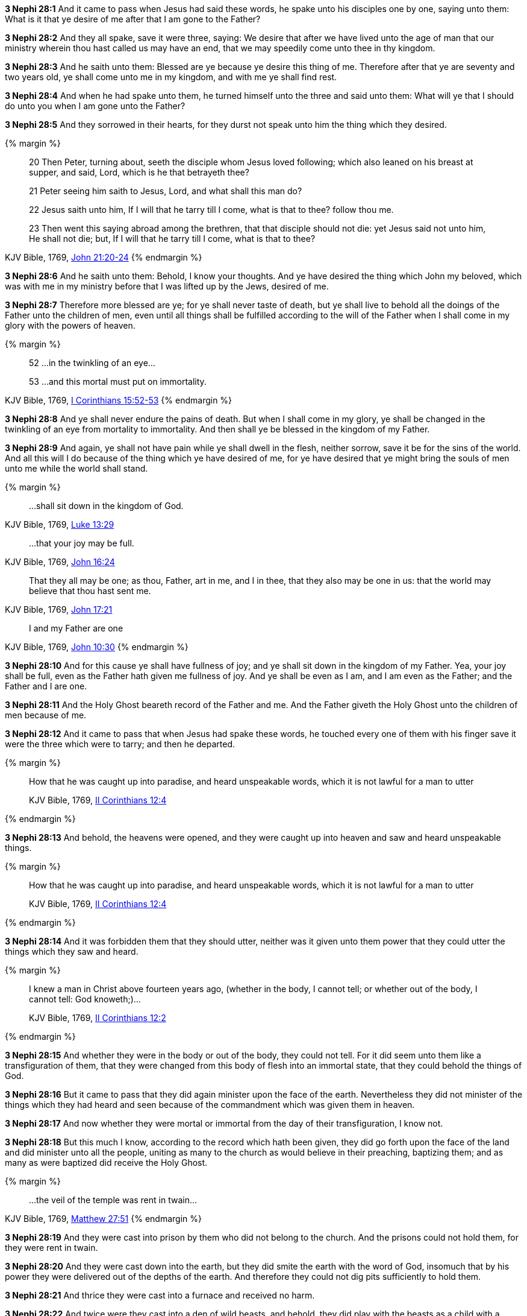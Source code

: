 *3 Nephi 28:1* And it came to pass when Jesus had said these words, he spake unto his disciples one by one, saying unto them: What is it that ye desire of me after that I am gone to the Father?

*3 Nephi 28:2* And they all spake, save it were three, saying: We desire that after we have lived unto the age of man that our ministry wherein thou hast called us may have an end, that we may speedily come unto thee in thy kingdom.

*3 Nephi 28:3* And he saith unto them: Blessed are ye because ye desire this thing of me. Therefore after that ye are seventy and two years old, ye shall come unto me in my kingdom, and with me ye shall find rest.

*3 Nephi 28:4* And when he had spake unto them, he turned himself unto the three and said unto them: What will ye that I should do unto you when I am gone unto the Father?

*3 Nephi 28:5* And they sorrowed in their hearts, for they durst not speak unto him the thing which they desired.

{% margin %}
____

20 Then Peter, turning about, seeth the disciple whom Jesus loved following; which also leaned on his breast at supper, and said, Lord, which is he that betrayeth thee?

21 Peter seeing him saith to Jesus, Lord, and what shall this man do?

22 Jesus saith unto him, If I will that he tarry till I come, what is that to thee? follow thou me.

23 Then went this saying abroad among the brethren, that that disciple should not die: yet Jesus said not unto him, He shall not die; but, If I will that he tarry till I come, what is that to thee?
____
[small]#KJV Bible, 1769, http://www.kingjamesbibleonline.org/John-Chapter-21/[John 21:20-24]#
{% endmargin %}

*3 Nephi 28:6* And he saith unto them: Behold, I know your thoughts. And ye have desired the thing which [highlight-orange]#John my beloved, which was with me in my ministry before that I was lifted up by the Jews, desired of me.#

*3 Nephi 28:7* Therefore more blessed are ye; for ye shall never taste of death, but ye shall live to behold all the doings of the Father unto the children of men, even until all things shall be fulfilled according to the will of the Father when I shall come in my glory with the powers of heaven.

{% margin %}
____
52 ...in the twinkling of an eye...

53 ...and this mortal must put on immortality.
____
[small]#KJV Bible, 1769, http://www.kingjamesbibleonline.org/1-Corinthians-Chapter-15/[I Corinthians 15:52-53]#
{% endmargin %}

*3 Nephi 28:8* And ye shall never endure the pains of death. But when I shall come in my glory, ye shall be changed [highlight-orange]#in the twinkling of an eye from mortality to immortality.# And then shall ye be blessed in the kingdom of my Father.

*3 Nephi 28:9* And again, ye shall not have pain while ye shall dwell in the flesh, neither sorrow, save it be for the sins of the world. And all this will I do because of the thing which ye have desired of me, for ye have desired that ye might bring the souls of men unto me while the world shall stand.

{% margin %}
____

...shall sit down in the kingdom of God.
____
[small]#KJV Bible, 1769, http://www.kingjamesbibleonline.org/Luke-Chapter-13/[Luke 13:29]#
____
...that your joy may be full.
____
[small]#KJV Bible, 1769, http://www.kingjamesbibleonline.org/John-Chapter-17/[John 16:24]#
____
That they all may be one; as thou, Father, art in me, and I in thee, that they also may be one in us: that the world may believe that thou hast sent me.
____
[small]#KJV Bible, 1769, http://www.kingjamesbibleonline.org/John-Chapter-17/[John 17:21]#
____
I and my Father are one
____
[small]#KJV Bible, 1769, http://www.kingjamesbibleonline.org/John-Chapter-10/[John 10:30]#
{% endmargin %}

*3 Nephi 28:10* And for this cause ye shall have fullness of joy; and ye shall [highlight-orange]#sit down in the kingdom of my Father#. Yea, [highlight-orange]#your joy shall be full#, even as the Father hath given me fullness of joy. [highlight-orange]#And ye shall be even as I am, and I am even as the Father; and the Father and I are one.#

*3 Nephi 28:11* And the Holy Ghost beareth record of the Father and me. And the Father giveth the Holy Ghost unto the children of men because of me.

*3 Nephi 28:12* And it came to pass that when Jesus had spake these words, he touched every one of them with his finger save it were the three which were to tarry; and then he departed.

{% margin %}
____

How that he was caught up into paradise, and heard unspeakable words, which it is not lawful for a man to utter

[small]#KJV Bible, 1769, http://www.kingjamesbibleonline.org/2-Corinthians-Chapter-12/[II Corinthians 12:4]#
____
{% endmargin %}

*3 Nephi 28:13* And behold, the heavens were opened, [highlight-orange]#and they were caught up into heaven and saw and heard unspeakable things.#

{% margin %}
____

How that he was caught up into paradise, and heard unspeakable words, which it is not lawful for a man to utter

[small]#KJV Bible, 1769, http://www.kingjamesbibleonline.org/2-Corinthians-Chapter-12/[II Corinthians 12:4]#
____
{% endmargin %}

*3 Nephi 28:14* And it was [highlight-orange]#forbidden them that they should utter, neither was it given unto them power that they could utter the things which they saw and heard.#

{% margin %}
____
I knew a man in Christ above fourteen years ago, (whether in the body, I cannot tell; or whether out of the body, I cannot tell: God knoweth;)...

[small]#KJV Bible, 1769, http://www.kingjamesbibleonline.org/2-Corinthians-Chapter-12/[II Corinthians 12:2]#
____
{% endmargin %}

*3 Nephi 28:15* [highlight-orange]#And whether they were in the body or out of the body, they could not tell.# For it did seem unto them like a transfiguration of them, that they were changed from this body of flesh into an immortal state, that they could behold the things of God.

*3 Nephi 28:16* But it came to pass that they did again minister upon the face of the earth. Nevertheless they did not minister of the things which they had heard and seen because of the commandment which was given them in heaven.

*3 Nephi 28:17* And now whether they were mortal or immortal from the day of their transfiguration, I know not.

*3 Nephi 28:18* But this much I know, according to the record which hath been given, they did go forth upon the face of the land and did minister unto all the people, uniting as many to the church as would believe in their preaching, baptizing them; and as many as were baptized did receive the Holy Ghost.

{% margin %}
____
...the veil of the temple was rent in twain...
____
[small]#KJV Bible, 1769, http://www.kingjamesbibleonline.org/Matthew-Chapter-27/[Matthew 27:51]#
{% endmargin %}

*3 Nephi 28:19* And they were cast into prison by them who did not belong to the church. And the prisons could not hold them, for they were [highlight-orange]#rent in twain.#

*3 Nephi 28:20* And they were cast down into the earth, but they did smite the earth with the word of God, insomuch that by his power they were delivered out of the depths of the earth. And therefore they could not dig pits sufficiently to hold them.

*3 Nephi 28:21* And thrice they were cast into a furnace and received no harm.

*3 Nephi 28:22* And twice were they cast into a den of wild beasts, and behold, they did play with the beasts as a child with a suckling lamb and received no harm.

*3 Nephi 28:23* And it came to pass that thus they did go forth among all the people of Nephi and did preach the gospel of Christ unto all people upon the face of the land, and they were converted unto the Lord and were united unto the church of Christ. And thus the people of that generation were blessed according to the word of Jesus.

*3 Nephi 28:24* And now I Mormon make an end of speaking concerning these things for a time.

*3 Nephi 28:25* Behold, I were about to write the names of those who were never to taste of death, but the Lord forbade. Therefore I write them not, for they are hid from the world.

*3 Nephi 28:26* But behold, I have seen them, and they have ministered unto me.

*3 Nephi 28:27* And behold, they will be among the Gentiles, and the Gentiles knoweth them not.

*3 Nephi 28:28* They will also be among the Jews, and the Jews shall know them not.

{% margin %}
____

...every nation, and kindred, and tongue, and people

[small]#KJV Bible, 1769, http://www.kingjamesbibleonline.org/Revelation-Chapter-14/[Revelation 14:6]#

____
{% endmargin %}

*3 Nephi 28:29* And it shall come to pass, when the Lord seeth fit in his wisdom, that they shall minister unto all the scattered tribes of Israel and [highlight-orange]#unto all nations, kindreds, tongues, and people# and shall bring out of them unto Jesus many souls, that their desire may be fulfilled, and also because of the convincing power of God which is in them.

*3 Nephi 28:30* And they are as the angels of God. And if they shall pray unto the Father in the name of Jesus, they can shew themselves unto whatsoever man it seemeth them good.

{% margin %}
____

For we must all appear before the judgment seat of Christ;...

[small]#KJV Bible, 1769, http://www.kingjamesbibleonline.org/2-Corinthians-Chapter-5/[II Corinthians 5:10]#

____
{% endmargin %}

*3 Nephi 28:31* Therefore great and marvelous works shall be wrought by them before the great and coming day when all people must surely [highlight-orange]#stand before the judgment seat of Christ.#

*3 Nephi 28:32* Yea, even among the Gentiles shall there be a great and marvelous work wrought by them before that judgment day.

*3 Nephi 28:33* And if ye had all the scriptures which gives an account of all the marvelous works of Christ, ye would, according to the words of Christ, know that these things must surely come.

*3 Nephi 28:34* And woe be unto him that will not hearken unto the words of Jesus and also to them which he hath chosen and sent among them. For whoso receiveth not the words of Jesus and the words of them which he hath sent receiveth not him, and therefore he will not receive them at the last day.

*3 Nephi 28:35* And it would be better for them if they had not been born. For do ye suppose that ye can get rid of the justice of an offended God who hath been trampled under feet of men, that thereby salvation might come?

*3 Nephi 28:36* And now behold, as I spake concerning them whom the Lord had chosen--yea, even three which were caught up into the heavens--that I knew not whether they were changed from mortality to immortality--

*3 Nephi 28:37* but behold, since I wrote, I have inquired of the Lord; and he hath made it manifest unto me that there must needs be a change wrought upon their bodies, or else it needs be that they must taste of death.

*3 Nephi 28:38* Therefore that they might not taste of death, there was a change wrought upon their bodies that they might not suffer pain nor sorrow, save it were for the sins of the world.

*3 Nephi 28:39* Now this change was not equal to that which should take place at the last day, but there was a change wrought upon them, insomuch that Satan could have no power over them, that he could not tempt them. And they were sanctified in the flesh, that they were holy and that the powers of the earth could not hold them.

*3 Nephi 28:40* And in this state they were to remain until the judgment day of Christ. And at that day they were to receive a greater change and to be received into the kingdom of the Father, to go no more out but to dwell with God eternally in the heavens.


